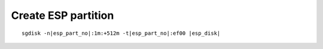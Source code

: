Create ESP partition 
~~~~~~~~~~~~~~~~~~~~

.. parsed-literal::

  sgdisk -n\ |esp_part_no|:1m:+512m -t\ |esp_part_no|:ef00 |esp_disk|
